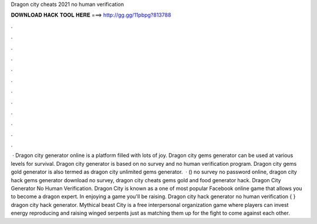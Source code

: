 Dragon city cheats 2021 no human verification

𝐃𝐎𝐖𝐍𝐋𝐎𝐀𝐃 𝐇𝐀𝐂𝐊 𝐓𝐎𝐎𝐋 𝐇𝐄𝐑𝐄 ===> http://gg.gg/11pbpg?813788

.

.

.

.

.

.

.

.

.

.

.

.

 · Dragon city generator online is a platform filled with lots of joy. Dragon city gems generator can be used at various levels for survival. Dragon city generator is based on no survey and no human verification program. Dragon city gems gold generator is also termed as dragon city unlimited gems generator.  · () no survey no password online, dragon city hack gems generator download no survey, dragon city cheats gems gold and food generator hack. Dragon City Generator No Human Verification. Dragon City is known as a one of most popular Facebook online game that allows you to become a dragon expert. In enjoying a game you'll be raising. Dragon city hack generator no human verification { } dragon city hack generator. Mythical beast City is a free interpersonal organization game where players can invest energy reproducing and raising winged serpents just as matching them up for the fight to come against each other.